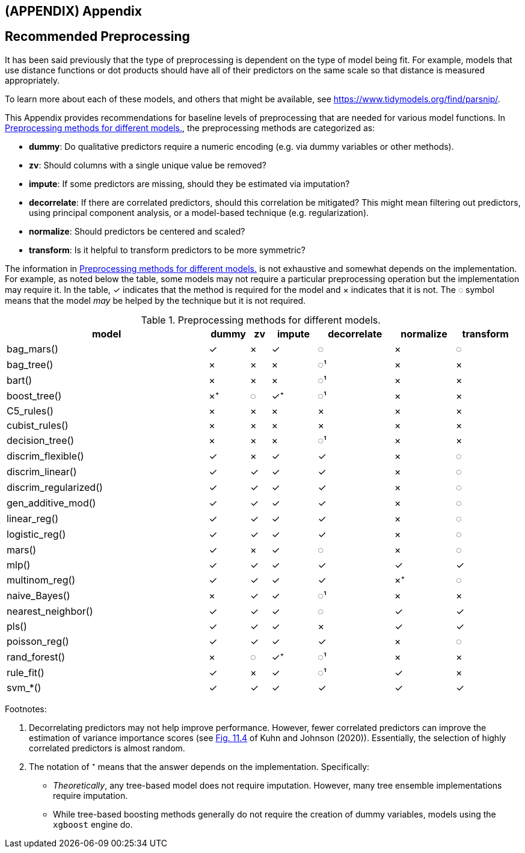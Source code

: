 == (APPENDIX) Appendix

[[pre-proc-table]]
== Recommended Preprocessing

It has been said previously that the type of preprocessing is dependent on the type of model being fit. For example, models that use distance functions or dot products should have all of their predictors on the same scale so that distance is measured appropriately.

To learn more about each of these models, and others that might be available, see https://www.tidymodels.org/find/parsnip/.

This Appendix provides recommendations for baseline levels of preprocessing that are needed for various model functions. In <<preprocessing>>, the preprocessing methods are categorized as:

* *dummy*: Do qualitative predictors require a numeric encoding (e.g. via dummy variables or other methods).
* *zv*: Should columns with a single unique value be removed?
* *impute*: If some predictors are missing, should they be estimated via imputation?
* *decorrelate*: If there are correlated predictors, should this correlation be mitigated? This might mean filtering out predictors, using principal component analysis, or a model-based technique (e.g. regularization).
* *normalize*: Should predictors be centered and scaled?
* *transform*: Is it helpful to transform predictors to be more symmetric?

The information in <<preprocessing>> is not exhaustive and somewhat depends on the implementation. For example, as noted below the table, some models may not require a particular preprocessing operation but the implementation may require it. In the table, ✓ indicates that the method is required for the model and × indicates that it is not. The ◌ symbol means that the model _may_ be helped by the technique but it is not required.

[[preprocessing]]
.Preprocessing methods for different models.
[width="99%",cols="<40%,^8%,^4%,^9%,^15%,^12%,^12%",options="header",]
|===
|model |dummy |zv |impute |decorrelate |normalize |transform
|bag_mars() |✓ |× |✓ |◌ |× |◌
|bag_tree() |× |× |× |◌¹ |× |×
|bart() |× |× |× |◌¹ |× |×
|boost_tree() |×⁺ |◌ |✓⁺ |◌¹ |× |×
|C5_rules() |× |× |× |× |× |×
|cubist_rules() |× |× |× |× |× |×
|decision_tree() |× |× |× |◌¹ |× |×
|discrim_flexible() |✓ |× |✓ |✓ |× |◌
|discrim_linear() |✓ |✓ |✓ |✓ |× |◌
|discrim_regularized() |✓ |✓ |✓ |✓ |× |◌
|gen_additive_mod() |✓ |✓ |✓ |✓ |× |◌
|linear_reg() |✓ |✓ |✓ |✓ |× |◌
|logistic_reg() |✓ |✓ |✓ |✓ |× |◌
|mars() |✓ |× |✓ |◌ |× |◌
|mlp() |✓ |✓ |✓ |✓ |✓ |✓
|multinom_reg() |✓ |✓ |✓ |✓ |×⁺ |◌
|naive_Bayes() |× |✓ |✓ |◌¹ |× |×
|nearest_neighbor() |✓ |✓ |✓ |◌ |✓ |✓
|pls() |✓ |✓ |✓ |× |✓ |✓
|poisson_reg() |✓ |✓ |✓ |✓ |× |◌
|rand_forest() |× |◌ |✓⁺ |◌¹ |× |×
|rule_fit() |✓ |× |✓ |◌¹ |✓ |×
|svm_*() |✓ |✓ |✓ |✓ |✓ |✓
|===

Footnotes:

[arabic]
. Decorrelating predictors may not help improve performance. However, fewer correlated predictors can improve the estimation of variance importance scores (see https://bookdown.org/max/FES/recursive-feature-elimination.html#fig:greedy-rf-imp[Fig. 11.4] of Kuhn and Johnson (2020)). Essentially, the selection of highly correlated predictors is almost random.
. The notation of ⁺ means that the answer depends on the implementation. Specifically:

* _Theoretically_, any tree-based model does not require imputation. However, many tree ensemble implementations require imputation.
* While tree-based boosting methods generally do not require the creation of dummy variables, models using the `xgboost` engine do.

